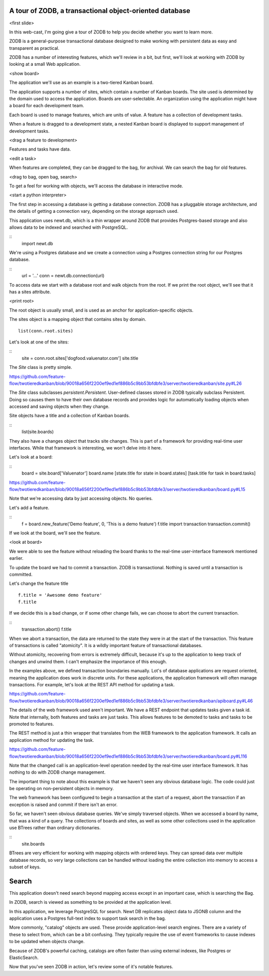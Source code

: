 A tour of ZODB, a transactional object-oriented database
========================================================

<first slide>

In this web-cast, I'm going give a tour of ZODB to help you decide
whether you want to learn more.

ZODB is a general-purpose transactional database designed to make
working with persistent data as easy and transparent as practical.

ZODB has a number of interesting features, which we'll review in a
bit, but first, we'll look at working with ZODB by looking at a small
Web application.

<show board>

The application we'll use as an example is a two-tiered Kanban board.

The application supports a number of sites, which contain a number of
Kanban boards.  The site used is determined by the domain used to
access the application.  Boards are user-selectable.  An organization
using the application might have a board for each development team.

Each board is used to manage features, which are units of value.  A
feature has a collection of development tasks.

When a feature is dragged to a development state, a nested Kanban
board is displayed to support management of development tasks.

<drag a feature to development>

Features and tasks have data.

<edit a task>

When features are completed, they can be dragged to the bag, for
archival.  We can search the bag for old features.

<drag to bag, open bag, search>

To get a feel for working with objects, we'll access the database in
interactive mode.

<start a python interpreter>

The first step in accessing a database is getting a database
connection. ZODB has a pluggable storage architecture, and the details
of getting a connection vary, depending on the storage approach used.

This application uses newt.db, which is a thin wrapper around ZODB
that provides Postgres-based storage and also allows data to be
indexed and searched with PostgreSQL.

::
   import newt.db

We're using a Postgres database and we create a connection using a
Postgres connection string for our Postgres database.

::
   url = '...'
   conn = newt.db.connection(url)

To access data we start with a database root and walk objects from the
root.  If we print the root object, we'll see that it has a sites
attribute.

<print root>

The root object is usually small, and is used as an anchor
for application-specific objects.

The sites object is a mapping object that contains sites by domain.

::

   list(conn.root.sites)

Let's look at one of the sites:

::
   site = conn.root.sites['dogfood.valuenator.com']
   site.title

The `Site` class is pretty simple.

https://github.com/feature-flow/twotieredkanban/blob/90018a656f2200ef9ed1ef886b5c9bb53bfdbfe3/server/twotieredkanban/site.py#L26

The `Site` class subclasses `persistent.Persistent`.  User-defined classes
stored in ZODB typically subclass Persistent.  Doing so causes them to
have their own database records and provides logic for automatically
loading objects when accessed and saving objects when they change.

Site objects have a title and a collection of Kanban boards.

::
   list(site.boards)

They also have a changes object that tracks site changes.  This is
part of a framework for providing real-time user interfaces.  While
that framework is interesting, we won't delve into it here.

Let's look at a board:

::
   board = site.board['Valuenator']
   board.name
   [state.title for state in board.states]
   [task.title for task in board.tasks]


https://github.com/feature-flow/twotieredkanban/blob/90018a656f2200ef9ed1ef886b5c9bb53bfdbfe3/server/twotieredkanban/board.py#L15

Note that we're accessing data by just accessing objects. No queries.

Let's add a feature.

::
   f = board.new_feature('Demo feature', 0, 'This is a demo feature')
   f.title
   import transaction
   transaction.commit()

If we look at the board, we'll see the feature.

<look at board>

We were able to see the feature without reloading the board thanks to
the real-time user-interface framework mentioned earlier.

To update the board we had to commit a transaction. ZODB is
transactional.  Nothing is saved until a transaction is
committed.

Let's change the feature title

::

   f.title = 'Awesome demo feature'
   f.title

If we decide this is a bad change, or if some other change fails, we
can choose to abort the current transaction.

::
   transaction.abort()
   f.title

When we abort a transaction, the data are returned to the state they
were in at the start of the transaction. This feature of transactions
is called "atomicity".  It is a wildly important feature of
transactional databases.

Without atomicity, recovering from errors is extremely difficult,
because it's up to the application to keep track of changes and unwind
them.  I can't emphasize the importance of this enough.

In the examples above, we defined transaction boundaries
manually. Lot's of database applications are request oriented, meaning
the application does work in discrete units. For these applications,
the application framework will often manage transactions. For example,
let's look at the REST API method for updating a task.

https://github.com/feature-flow/twotieredkanban/blob/90018a656f2200ef9ed1ef886b5c9bb53bfdbfe3/server/twotieredkanban/apiboard.py#L46

The details of the web framework used aren't important. We have a REST
endpoint that updates tasks given a task id.  Note that internally,
both features and tasks are just tasks. This allows features to be
demoted to tasks and tasks to be promoted to features.

The REST method is just a thin wrapper that translates from the WEB
framework to the application framework. It calls an application method
for updating the task.

https://github.com/feature-flow/twotieredkanban/blob/90018a656f2200ef9ed1ef886b5c9bb53bfdbfe3/server/twotieredkanban/board.py#L116

Note that the changed call is an application-level operation needed by
the real-time user interface framework. It has nothing to do with ZODB
change management.

The important thing to note about this example is that we haven't seen
any obvious database logic. The code could just be operating on
non-persistent objects in memory.

The web framework has been configured to begin a transaction at the
start of a request, abort the transaction if an exception is raised
and commit if there isn't an error.

So far, we haven't seen obvious database queries.  We've simply
traversed objects.  When we accessed a board by name, that was a kind
of a query.  The collections of boards and sites, as well as some
other collections used in the application use BTrees rather than
ordinary dictionaries.

::
   site.boards

BTrees are very efficient for working with mapping objects with
ordered keys.  They can spread data over multiple database records, so
very large collections can be handled without loading the entire
collection into memory to access a subset of keys.

Search
======

This application doesn't need search beyond mapping access except in
an important case, which is searching the Bag.

In ZODB, search is viewed as something to be provided at the
application level.

In this application, we leverage PostgreSQL for search.  Newt DB
replicates object data to JSONB column and the application uses a
Postgres full-text index to support task search in the bag.

More commonly, "catalog" objects are used. These provide
application-level search engines.  There are a variety of these to
select from, which can be a bit confusing.  They typically require the
use of event frameworks to cause indexes to be updated when objects
change.

Because of ZODB's powerful caching, catalogs are often faster than
using external indexes, like Postgres or ElasticSearch.

Now that you've seen ZODB in action, let's review some of it's notable
features.



